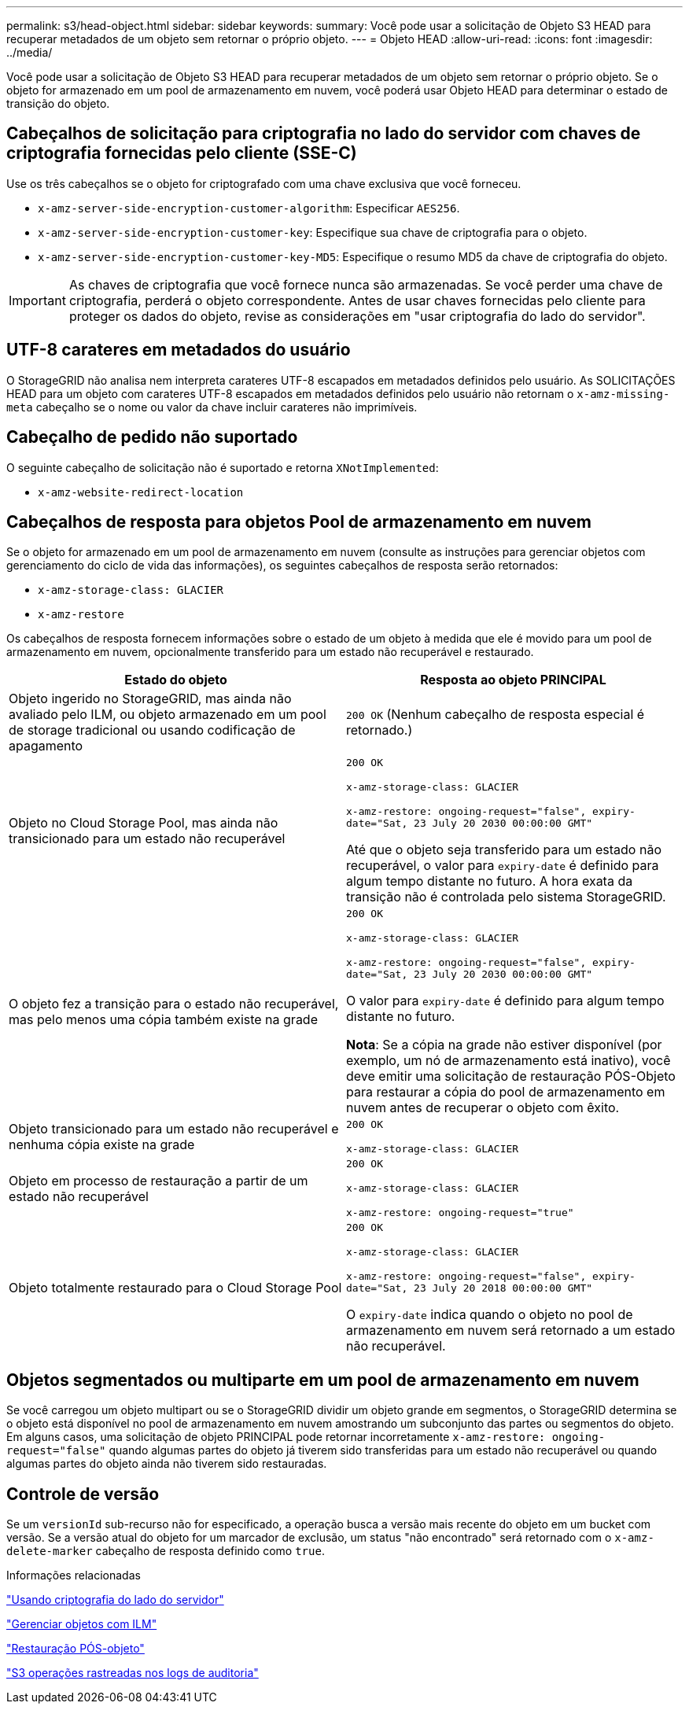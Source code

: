 ---
permalink: s3/head-object.html 
sidebar: sidebar 
keywords:  
summary: Você pode usar a solicitação de Objeto S3 HEAD para recuperar metadados de um objeto sem retornar o próprio objeto. 
---
= Objeto HEAD
:allow-uri-read: 
:icons: font
:imagesdir: ../media/


[role="lead"]
Você pode usar a solicitação de Objeto S3 HEAD para recuperar metadados de um objeto sem retornar o próprio objeto. Se o objeto for armazenado em um pool de armazenamento em nuvem, você poderá usar Objeto HEAD para determinar o estado de transição do objeto.



== Cabeçalhos de solicitação para criptografia no lado do servidor com chaves de criptografia fornecidas pelo cliente (SSE-C)

Use os três cabeçalhos se o objeto for criptografado com uma chave exclusiva que você forneceu.

* `x-amz-server-side-encryption-customer-algorithm`: Especificar `AES256`.
* `x-amz-server-side-encryption-customer-key`: Especifique sua chave de criptografia para o objeto.
* `x-amz-server-side-encryption-customer-key-MD5`: Especifique o resumo MD5 da chave de criptografia do objeto.



IMPORTANT: As chaves de criptografia que você fornece nunca são armazenadas. Se você perder uma chave de criptografia, perderá o objeto correspondente. Antes de usar chaves fornecidas pelo cliente para proteger os dados do objeto, revise as considerações em "usar criptografia do lado do servidor".



== UTF-8 carateres em metadados do usuário

O StorageGRID não analisa nem interpreta carateres UTF-8 escapados em metadados definidos pelo usuário. As SOLICITAÇÕES HEAD para um objeto com carateres UTF-8 escapados em metadados definidos pelo usuário não retornam o `x-amz-missing-meta` cabeçalho se o nome ou valor da chave incluir carateres não imprimíveis.



== Cabeçalho de pedido não suportado

O seguinte cabeçalho de solicitação não é suportado e retorna `XNotImplemented`:

* `x-amz-website-redirect-location`




== Cabeçalhos de resposta para objetos Pool de armazenamento em nuvem

Se o objeto for armazenado em um pool de armazenamento em nuvem (consulte as instruções para gerenciar objetos com gerenciamento do ciclo de vida das informações), os seguintes cabeçalhos de resposta serão retornados:

* `x-amz-storage-class: GLACIER`
* `x-amz-restore`


Os cabeçalhos de resposta fornecem informações sobre o estado de um objeto à medida que ele é movido para um pool de armazenamento em nuvem, opcionalmente transferido para um estado não recuperável e restaurado.

|===
| Estado do objeto | Resposta ao objeto PRINCIPAL 


 a| 
Objeto ingerido no StorageGRID, mas ainda não avaliado pelo ILM, ou objeto armazenado em um pool de storage tradicional ou usando codificação de apagamento
 a| 
`200 OK` (Nenhum cabeçalho de resposta especial é retornado.)



 a| 
Objeto no Cloud Storage Pool, mas ainda não transicionado para um estado não recuperável
 a| 
`200 OK`

`x-amz-storage-class: GLACIER`

`x-amz-restore: ongoing-request="false", expiry-date="Sat, 23 July 20 2030 00:00:00 GMT"`

Até que o objeto seja transferido para um estado não recuperável, o valor para `expiry-date` é definido para algum tempo distante no futuro. A hora exata da transição não é controlada pelo sistema StorageGRID.



 a| 
O objeto fez a transição para o estado não recuperável, mas pelo menos uma cópia também existe na grade
 a| 
`200 OK`

`x-amz-storage-class: GLACIER`

`x-amz-restore: ongoing-request="false", expiry-date="Sat, 23 July 20 2030 00:00:00 GMT"`

O valor para `expiry-date` é definido para algum tempo distante no futuro.

*Nota*: Se a cópia na grade não estiver disponível (por exemplo, um nó de armazenamento está inativo), você deve emitir uma solicitação de restauração PÓS-Objeto para restaurar a cópia do pool de armazenamento em nuvem antes de recuperar o objeto com êxito.



 a| 
Objeto transicionado para um estado não recuperável e nenhuma cópia existe na grade
 a| 
`200 OK`

`x-amz-storage-class: GLACIER`



 a| 
Objeto em processo de restauração a partir de um estado não recuperável
 a| 
`200 OK`

`x-amz-storage-class: GLACIER`

`x-amz-restore: ongoing-request="true"`



 a| 
Objeto totalmente restaurado para o Cloud Storage Pool
 a| 
`200 OK`

`x-amz-storage-class: GLACIER`

`x-amz-restore: ongoing-request="false", expiry-date="Sat, 23 July 20 2018 00:00:00 GMT"`

O `expiry-date` indica quando o objeto no pool de armazenamento em nuvem será retornado a um estado não recuperável.

|===


== Objetos segmentados ou multiparte em um pool de armazenamento em nuvem

Se você carregou um objeto multipart ou se o StorageGRID dividir um objeto grande em segmentos, o StorageGRID determina se o objeto está disponível no pool de armazenamento em nuvem amostrando um subconjunto das partes ou segmentos do objeto. Em alguns casos, uma solicitação de objeto PRINCIPAL pode retornar incorretamente `x-amz-restore: ongoing-request="false"` quando algumas partes do objeto já tiverem sido transferidas para um estado não recuperável ou quando algumas partes do objeto ainda não tiverem sido restauradas.



== Controle de versão

Se um `versionId` sub-recurso não for especificado, a operação busca a versão mais recente do objeto em um bucket com versão. Se a versão atual do objeto for um marcador de exclusão, um status "não encontrado" será retornado com o `x-amz-delete-marker` cabeçalho de resposta definido como `true`.

.Informações relacionadas
link:s3-rest-api-supported-operations-and-limitations.html["Usando criptografia do lado do servidor"]

link:../ilm/index.html["Gerenciar objetos com ILM"]

link:post-object-restore.html["Restauração PÓS-objeto"]

link:s3-operations-tracked-in-audit-logs.html["S3 operações rastreadas nos logs de auditoria"]
